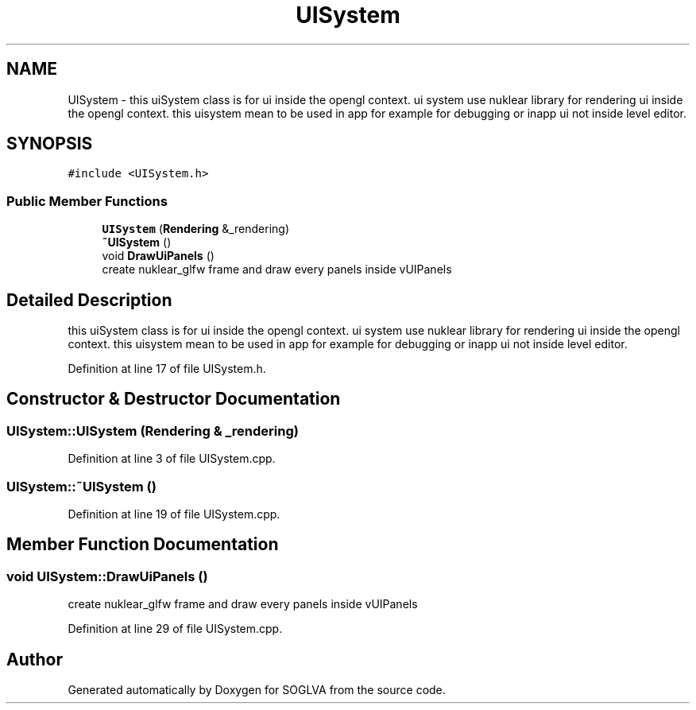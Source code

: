 .TH "UISystem" 3 "Tue Apr 27 2021" "Version 0.01" "SOGLVA" \" -*- nroff -*-
.ad l
.nh
.SH NAME
UISystem \- this uiSystem class is for ui inside the opengl context\&. ui system use nuklear library for rendering ui inside the opengl context\&. this uisystem mean to be used in app for example for debugging or inapp ui not inside level editor\&.  

.SH SYNOPSIS
.br
.PP
.PP
\fC#include <UISystem\&.h>\fP
.SS "Public Member Functions"

.in +1c
.ti -1c
.RI "\fBUISystem\fP (\fBRendering\fP &_rendering)"
.br
.ti -1c
.RI "\fB~UISystem\fP ()"
.br
.ti -1c
.RI "void \fBDrawUiPanels\fP ()"
.br
.RI "create nuklear_glfw frame and draw every panels inside vUIPanels "
.in -1c
.SH "Detailed Description"
.PP 
this uiSystem class is for ui inside the opengl context\&. ui system use nuklear library for rendering ui inside the opengl context\&. this uisystem mean to be used in app for example for debugging or inapp ui not inside level editor\&. 


.PP
Definition at line 17 of file UISystem\&.h\&.
.SH "Constructor & Destructor Documentation"
.PP 
.SS "UISystem::UISystem (\fBRendering\fP & _rendering)"

.PP
Definition at line 3 of file UISystem\&.cpp\&.
.SS "UISystem::~UISystem ()"

.PP
Definition at line 19 of file UISystem\&.cpp\&.
.SH "Member Function Documentation"
.PP 
.SS "void UISystem::DrawUiPanels ()"

.PP
create nuklear_glfw frame and draw every panels inside vUIPanels 
.PP
Definition at line 29 of file UISystem\&.cpp\&.

.SH "Author"
.PP 
Generated automatically by Doxygen for SOGLVA from the source code\&.

